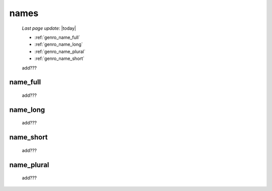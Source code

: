 .. _genro_commons_names:

=====
names
=====
    
    *Last page update*: |today|
    
    * :ref:`genro_name_full`
    * :ref:`genro_name_long`
    * :ref:`genro_name_plural`
    * :ref:`genro_name_short`
    
    add???
    
.. _genro_name_full:

name_full
=========

    add???
    
.. _genro_name_long:

name_long
=========

    add???
    
.. _genro_name_short:

name_short
==========

    add???
    
.. _genro_name_plural:

name_plural
===========

    add???